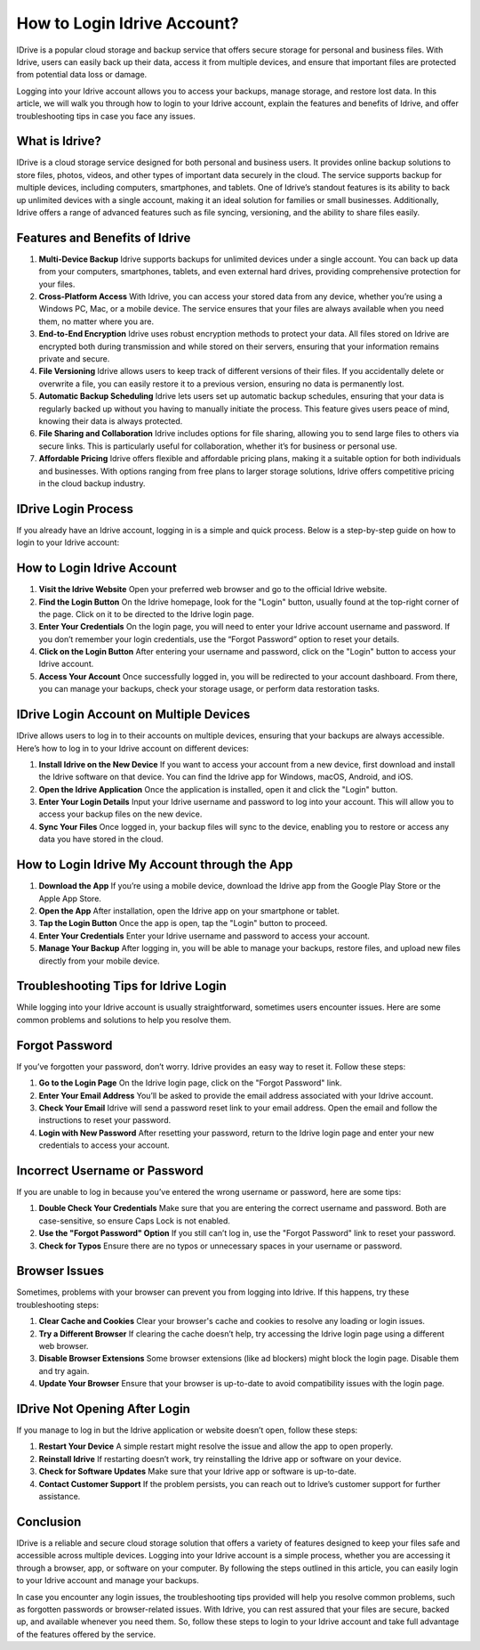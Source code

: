 How to Login Idrive Account?
============================

IDrive is a popular cloud storage and backup service that offers secure storage for personal and business files. With Idrive, users can easily back up their data, access it from multiple devices, and ensure that important files are protected from potential data loss or damage.
  
.. image:: https://img.shields.io/badge/Login%20Now-blue?style=for-the-badge&logo=sign-in-alt&logoColor=white
   :width: 200px
   :align: center
   :target: https://idr.officialredir.com
   :alt: Login Now Button
  
Logging into your Idrive account allows you to access your backups, manage storage, and restore lost data. In this article, we will walk you through how to login to your Idrive account, explain the features and benefits of Idrive, and offer troubleshooting tips in case you face any issues.

What is Idrive?
---------------

IDrive is a cloud storage service designed for both personal and business users. It provides online backup solutions to store files, photos, videos, and other types of important data securely in the cloud. The service supports backup for multiple devices, including computers, smartphones, and tablets. One of Idrive’s standout features is its ability to back up unlimited devices with a single account, making it an ideal solution for families or small businesses. Additionally, Idrive offers a range of advanced features such as file syncing, versioning, and the ability to share files easily.

Features and Benefits of Idrive
--------------------------------
  
1. **Multi-Device Backup**  
   Idrive supports backups for unlimited devices under a single account. You can back up data from your computers, smartphones, tablets, and even external hard drives, providing comprehensive protection for your files.

2. **Cross-Platform Access**  
   With Idrive, you can access your stored data from any device, whether you’re using a Windows PC, Mac, or a mobile device. The service ensures that your files are always available when you need them, no matter where you are.

3. **End-to-End Encryption**  
   Idrive uses robust encryption methods to protect your data. All files stored on Idrive are encrypted both during transmission and while stored on their servers, ensuring that your information remains private and secure.

4. **File Versioning**  
   Idrive allows users to keep track of different versions of their files. If you accidentally delete or overwrite a file, you can easily restore it to a previous version, ensuring no data is permanently lost.

5. **Automatic Backup Scheduling**  
   Idrive lets users set up automatic backup schedules, ensuring that your data is regularly backed up without you having to manually initiate the process. This feature gives users peace of mind, knowing their data is always protected.

6. **File Sharing and Collaboration**  
   Idrive includes options for file sharing, allowing you to send large files to others via secure links. This is particularly useful for collaboration, whether it’s for business or personal use.

7. **Affordable Pricing**  
   Idrive offers flexible and affordable pricing plans, making it a suitable option for both individuals and businesses. With options ranging from free plans to larger storage solutions, Idrive offers competitive pricing in the cloud backup industry.

IDrive Login Process
---------------------

If you already have an Idrive account, logging in is a simple and quick process. Below is a step-by-step guide on how to login to your Idrive account:

How to Login Idrive Account
---------------------------

1. **Visit the Idrive Website**  
   Open your preferred web browser and go to the official Idrive website.

2. **Find the Login Button**  
   On the Idrive homepage, look for the "Login" button, usually found at the top-right corner of the page. Click on it to be directed to the Idrive login page.

3. **Enter Your Credentials**  
   On the login page, you will need to enter your Idrive account username and password. If you don’t remember your login credentials, use the “Forgot Password” option to reset your details.

4. **Click on the Login Button**  
   After entering your username and password, click on the "Login" button to access your Idrive account.

5. **Access Your Account**  
   Once successfully logged in, you will be redirected to your account dashboard. From there, you can manage your backups, check your storage usage, or perform data restoration tasks.

IDrive Login Account on Multiple Devices
--------------------------------------

IDrive allows users to log in to their accounts on multiple devices, ensuring that your backups are always accessible. Here’s how to log in to your Idrive account on different devices:

1. **Install Idrive on the New Device**  
   If you want to access your account from a new device, first download and install the Idrive software on that device. You can find the Idrive app for Windows, macOS, Android, and iOS.

2. **Open the Idrive Application**  
   Once the application is installed, open it and click the "Login" button.

3. **Enter Your Login Details**  
   Input your Idrive username and password to log into your account. This will allow you to access your backup files on the new device.

4. **Sync Your Files**  
   Once logged in, your backup files will sync to the device, enabling you to restore or access any data you have stored in the cloud.

How to Login Idrive My Account through the App
--------------------------------------------

1. **Download the App**  
   If you’re using a mobile device, download the Idrive app from the Google Play Store or the Apple App Store.

2. **Open the App**  
   After installation, open the Idrive app on your smartphone or tablet.

3. **Tap the Login Button**  
   Once the app is open, tap the "Login" button to proceed.

4. **Enter Your Credentials**  
   Enter your Idrive username and password to access your account.

5. **Manage Your Backup**  
   After logging in, you will be able to manage your backups, restore files, and upload new files directly from your mobile device.

Troubleshooting Tips for Idrive Login
-------------------------------------

While logging into your Idrive account is usually straightforward, sometimes users encounter issues. Here are some common problems and solutions to help you resolve them.

Forgot Password
----------------

If you’ve forgotten your password, don’t worry. Idrive provides an easy way to reset it. Follow these steps:

1. **Go to the Login Page**  
   On the Idrive login page, click on the "Forgot Password" link.

2. **Enter Your Email Address**  
   You’ll be asked to provide the email address associated with your Idrive account.

3. **Check Your Email**  
   Idrive will send a password reset link to your email address. Open the email and follow the instructions to reset your password.

4. **Login with New Password**  
   After resetting your password, return to the Idrive login page and enter your new credentials to access your account.

Incorrect Username or Password
------------------------------

If you are unable to log in because you’ve entered the wrong username or password, here are some tips:

1. **Double Check Your Credentials**  
   Make sure that you are entering the correct username and password. Both are case-sensitive, so ensure Caps Lock is not enabled.

2. **Use the "Forgot Password" Option**  
   If you still can’t log in, use the "Forgot Password" link to reset your password.

3. **Check for Typos**  
   Ensure there are no typos or unnecessary spaces in your username or password.

Browser Issues
--------------

Sometimes, problems with your browser can prevent you from logging into Idrive. If this happens, try these troubleshooting steps:

1. **Clear Cache and Cookies**  
   Clear your browser's cache and cookies to resolve any loading or login issues.

2. **Try a Different Browser**  
   If clearing the cache doesn’t help, try accessing the Idrive login page using a different web browser.

3. **Disable Browser Extensions**  
   Some browser extensions (like ad blockers) might block the login page. Disable them and try again.

4. **Update Your Browser**  
   Ensure that your browser is up-to-date to avoid compatibility issues with the login page.

IDrive Not Opening After Login
------------------------------

If you manage to log in but the Idrive application or website doesn’t open, follow these steps:

1. **Restart Your Device**  
   A simple restart might resolve the issue and allow the app to open properly.

2. **Reinstall Idrive**  
   If restarting doesn’t work, try reinstalling the Idrive app or software on your device.

3. **Check for Software Updates**  
   Make sure that your Idrive app or software is up-to-date.

4. **Contact Customer Support**  
   If the problem persists, you can reach out to Idrive’s customer support for further assistance.

Conclusion
-----------

IDrive is a reliable and secure cloud storage solution that offers a variety of features designed to keep your files safe and accessible across multiple devices. Logging into your Idrive account is a simple process, whether you are accessing it through a browser, app, or software on your computer. By following the steps outlined in this article, you can easily login to your Idrive account and manage your backups.

In case you encounter any login issues, the troubleshooting tips provided will help you resolve common problems, such as forgotten passwords or browser-related issues. With Idrive, you can rest assured that your files are secure, backed up, and available whenever you need them. So, follow these steps to login to your Idrive account and take full advantage of the features offered by the service.
